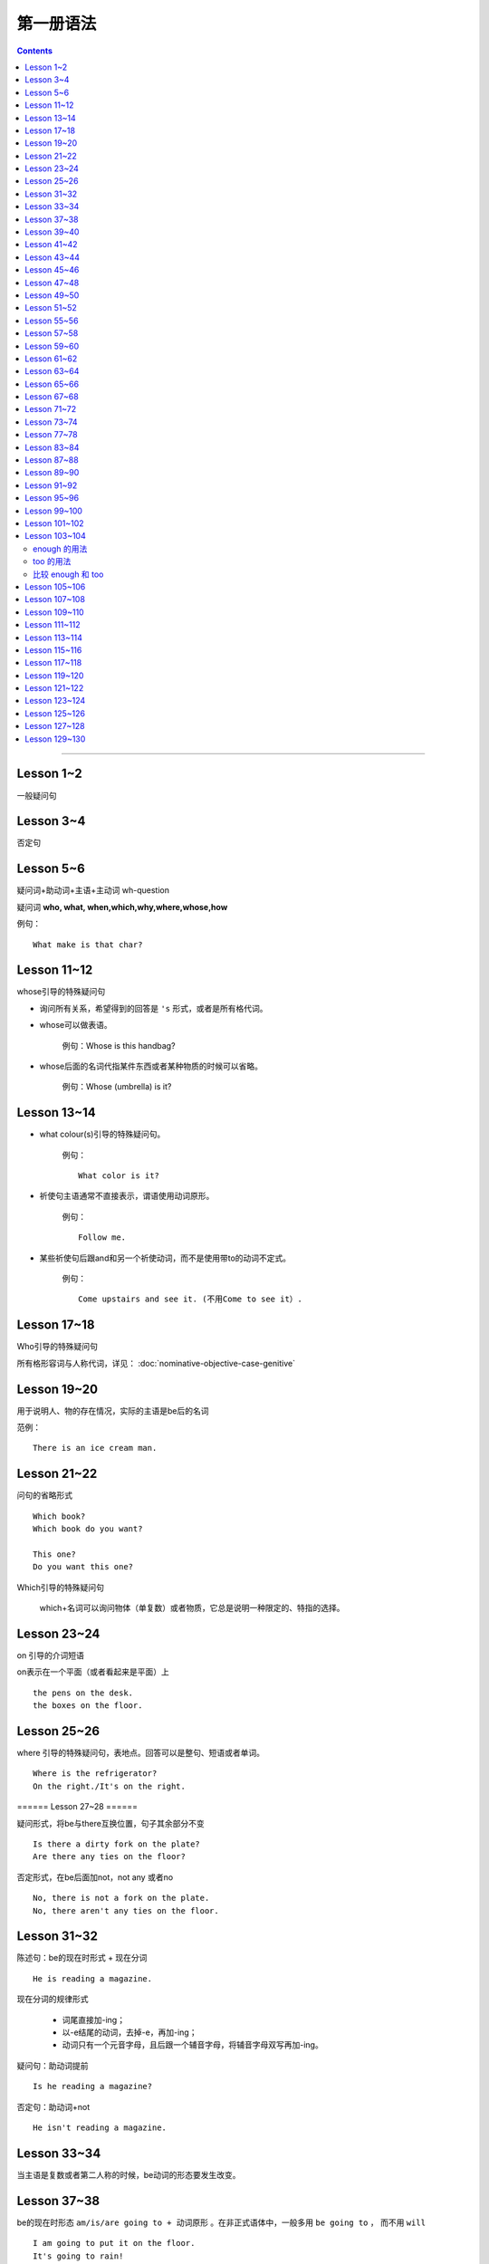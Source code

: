 ========================
第一册语法
========================

.. contents::
    :depth: 2


----

Lesson 1~2
===============

一般疑问句

Lesson 3~4
=================

否定句

Lesson 5~6
====================


.. glossary::

    特殊疑问句

疑问词+助动词+主语+主动词 wh-question

疑问词 **who, what, when,which,why,where,whose,how**

例句： ::

    What make is that char?

Lesson 11~12
==================

whose引导的特殊疑问句

- 询问所有关系，希望得到的回答是 ``'s`` 形式，或者是所有格代词。

- whose可以做表语。

    例句：Whose is this handbag?

- whose后面的名词代指某件东西或者某种物质的时候可以省略。

    例句：Whose (umbrella) is it?

Lesson 13~14
==================

- what colour(s)引导的特殊疑问句。

    例句： ::

        What color is it?

.. glossary::

    祈使句

- 祈使句主语通常不直接表示，谓语使用动词原形。

    例句： ::

        Follow me.

- 某些祈使句后跟and和另一个祈使动词，而不是使用带to的动词不定式。

    例句： ::

        Come upstairs and see it. (不用Come to see it）.

Lesson 17~18
====================

Who引导的特殊疑问句

所有格形容词与人称代词，详见： :doc:`nominative-objective-case-genitive`

Lesson 19~20
====================

.. glossary::

    There be 结构

用于说明人、物的存在情况，实际的主语是be后的名词

范例： ::

    There is an ice cream man.


Lesson 21~22
===================

问句的省略形式 ::

    Which book?
    Which book do you want?

    This one?
    Do you want this one?

Which引导的特殊疑问句

    which+名词可以询问物体（单复数）或者物质，它总是说明一种限定的、特指的选择。

Lesson 23~24
======================

on 引导的介词短语

on表示在一个平面（或者看起来是平面）上 ::

    the pens on the desk.
    the boxes on the floor.

Lesson 25~26
===================

where 引导的特殊疑问句，表地点。回答可以是整句、短语或者单词。 ::

    Where is the refrigerator?
    On the right./It's on the right.

====== Lesson 27~28 ======

.. glossary::

    There be 结构

疑问形式，将be与there互换位置，句子其余部分不变 ::

    Is there a dirty fork on the plate?
    Are there any ties on the floor?

否定形式，在be后面加not，not any 或者no ::

    No, there is not a fork on the plate.
    No, there aren't any ties on the floor.

Lesson 31~32
=================

.. glossary::

    现在进行时

陈述句：be的现在时形式 + 现在分词 ::

    He is reading a magazine.

现在分词的规律形式

  - 词尾直接加-ing；
  - 以-e结尾的动词，去掉-e，再加-ing；
  - 动词只有一个元音字母，且后跟一个辅音字母，将辅音字母双写再加-ing。

疑问句：助动词提前 ::

    Is he reading a magazine?

否定句：助动词+not ::

    He isn't reading a magazine.

Lesson 33~34
====================

.. glossary::

    现在进行时

当主语是复数或者第二人称的时候，be动词的形态要发生改变。

Lesson 37~38
==============

.. glossary::

    一般将来时

        be going to

be的现在时形态 ``am/is/are going to + 动词原形`` 。在非正式语体中，一般多用 ``be going to`` ，
而不用 ``will``  ::

    I am going to put it on the floor.
    It's going to rain!
    Is it going to rain?
    It isn't going to rain.

Lesson 39~40
==================

祈使句 否定缩略式

- Don't + 动词原型
- Do not + 动词原型，用于正式文告中

例句： ::

    Don't speak to me like that!

Lesson 41~42
=====================

.. glossary::

    There be 结构

- 当there be结构后面接单数名字或者不可数名词时，动词be的一般现在时形式为 is；
- 当there be结构后面接复数名词时，动词be的一般现在时形式为 are；
- 当there be结构后面接并列名词，而第一个名词是单数，动词be的一般现在时形式为 is。

例句： ::

    There is a hammer on the bookcase.
    There is some tea in the cup.
    There are three bottles of milk on the table.
    there is a pen, two books and a knife on the desk.

Lesson 43~44
==================

.. glossary::

    can 情态动词

它本身不表示动词，只表示体力或者脑力方面的能力或者客观的可能。

它必须与其它动词连用，本身没有性和数的变化。 ::

    I can see some coffee on the table.
    Can Sam read this book?

can的否定形式为 ``can not, cannot, can't`` ::

    I can't see any coffee.
    He can't find the cups

Lesson 45~46
=====================

.. glossary::

    can 情态动词

can的疑问句形式，将can置于句首，后接句子主语和主要位于动词 ::

    Can Penny and jane wash the dishes?
    Yes, they can.

can 也能与疑问句一起用在特殊疑问句中 ::

    Who can go into the boss's office?
    Bob can.

    What can the cat do?
    It can drink its milk.

    What can't she do?
    She can't put her coat on.

Lesson 47~48
==================

.. glossary::

    一般现在时

用于陈述现在时段发生或存在的事件、动作或行为。这些事件、动作或行为可能会无限地延续下去。但实际上，我们的意思是说“这是现在存在着的状况”

一般现在时还可以表示普遍真理以及习惯性动作。

例句： ::

    I like black coffee.
    I don't want any milk in my tea.
    My father works in a bank.
    I get up at 7.
    The earth goes round the sun.

一般现在时中主语为第三人称单数形式时，需要在动词后面加上-s

一般现在时的否定句和疑问句使用 ``do/does`` ::

    Do you like orange?
    Yes, I do. I like oranges, but I don't want one.
    Does Ann want any milk in her coffee?
    No, she doesn't. She likes black coffee.

Lesson 49~50
===================

.. glossary::

    选择疑问句

        含有 or 的问句称为选择疑问句。or之前的部分读升调，之后的部分读降调。

        这种疑问句不能简单用Yes或者No来回答。

缩略形式的选择疑问句 ::

    Beef or lamb?

无限性选择疑问句 ::

    What would you like to drink?

两项选择 ::

    Which would you prefer, tea or coffee?

三项选择 ::

    Whould you like tea, coffee, or milk?

更多例句 ::

    How shall we go, by bus or by train?
    Did you go there, or didn't you?
    Did you or didn't you go there?

一般现在时的第三人称单数形式 ::

    Who likes lamb?
    Mrs. Bird does.

    Does Mr. Bird like chicken?
    No, he doesn't. He doesn't like chicken at all.

    Mr. Bird likes potatoes, but Mrs. Bird doesn't.
    I don't like poataoes, either.

Lesson 51~52
==================

例句： ::

    What ... (be, llo, etc.) like?

这个句型用于询问事务的状况，例如天气，气候等： ::

    What's the wheather like today?
    What's the climate in your country?

这个句型也可以询问人物或者事物的外观或特征： ::

    What's your brother like?
    what's your house like?

许多形容词可以回答 What ... like? 这样的问题。

Lesson 55~56
=================

.. glossary::

    一般现在时

该时态用来表示一个习惯动作、有规律的行为以及永恒的现象。一般与时间频度副词和时间短语联用。

例句： ::

    every day/week/month/year
    in the morning/afternoon/evening
    at noon/night

第三人称单数的谓语动词需要加以变化

  - 直接加-s
  - 以-sh，-ch，-o，-s结尾的动词加-es
  - 以辅音字母加-y结尾的动词，把-y改成-i，加-es
  - 以元音子母机加-y结尾的动词，直接加-s

Lesson 57~58
================

一般现在时与现在进行时

* 一般现在时表示一般的动作或不断重复的动作；现在进行时表示说话时正在发生的动作；

* 一般现在时表示永久的情况；现在进行时表示暂时的情况；

* 一般现在时表达某个习惯性动作；现在进行时表示动作或偶尔发生的时间；

* 一般现在时与下面这些表示时间频度的副词连用 ::

    usually, always, often, sometimes, never

* 现在进行时一般与下面这些词连用 ::

    now, at the moment, today, this afternoon, this evening, tonight

Lesson 59~60
=======================

.. glossary::

    完全动词 have

完全动词的意义相当于“拥有”、“具有”。其疑问句、否定句、肯定句形式如下 ::

    Do you/we/they have any ...?
    Yes, I/we/they have some ...
    No, I/we/they do not/don't have any...

have 做 “拥有”讲时，可以用于所有的一般时态，但不能用于进行时态。

Lesson 61~62
==================

.. glossary::

    完全动词 have

have 和 have got 常与表示疼痛和疾病的名词联用。have加不定冠词的情况有以下几种：

  - 必须用不定冠词
    a cold, a headache

  - 不定冠词可用可不用
    cache (a) cold, have (a) backache, have (a) toothache

  - 复数形式的疾病名称前面不加冠词
    measles, mumps, shingles(带状疱疹)
    例句 ::

        Most children ard in bed with measles.

  - 不可数疾病名称前面不加冠词
    flu(流行性感冒), gout(痛风)
    例句 ::

        I was in bed with flu for ten days.

  - the 也可以与flu, measles, mumps等词连用。

    例句 ::
        He's got the flu.


.. glossary::

    情态动词 must

must 是情态助动词，本身没有时态、性的变化，也不能单独做谓语（简短回答除外）。它表示“必要性”。 ::

    Must she see a doctor, or take an aspirin?
    She mustn't see a doctor. She must take an aspirin.

Lesson 63~64
===================

.. glossary::

    禁令

``don't`` 和 ``mustn't`` 都可以表示禁令。

``mustn't`` 表示“禁止”或“不许可”，语气比较强烈。 ::

    Don't take this medicine!
    You mustn't take this medicine!

Lesson 65~66
=====================

.. glossary::

    反身代词

宾语和主语是一个人的时候，需要用反身代词 ::

    The old lady is talking to herself.

反身代词可以与名词连用，表达“就是那个人不是别人”之意 ::

    We went there ourselves.
    They wanted to finish the work themselves.

所有反身代词见 :doc:`nominative-objective-case-genitive`

Lesson 67~68
===============

.. glossary::

    一般过去时

过去发生而且现在已经结束的动作用一般现在时来表示，形式与一般现在时相同，仅be动词改为过去式。

.. glossary::

    be 的过去式

- ``was wasn't`` （第1、3人称单数）

- ``were weren't`` （第2人称或复数）

Lesson 71~72
================

.. glossary::

    一般过去时

be动词之外的动词在一般过去时中有两种形式。

- 规则动词是在动词后加-ed；以-e结尾的规则动词则直接在后面加-d。

- 不规则动词的过去时拼写形式是不规则的，需要记忆。

一般过去时的句子中常出现表示过去某一时刻的时间状语。例如： ::

    yesterday
    the day before yesterday
    yesterday morning

Lesson 73~74
================

.. glossary::

    副词(adverb)

副词的本意是补充动词的意义。通过修饰动词告诉我们某事是何时、何地、如何发生或者进行的。

副词可以是单个的词（slowly）或者词组（very well）。

形容词向副词转换的三个原则：

1. 在形容词后面直接加 ``-ly`` ： ::

    quick -- qucikly
    hurried -- hurriedly
    plesant -- pleasantly
    warm -- warmly

2. 以 ``-y`` 结尾的形容词，把 ``-y`` 改成 ``-i``，再加 ``-ly`` ： ::

    thirsty -- thirstily
    happy -- happily

3. 形容词与副词的形式相同： ::

    late, fast, hard, well

Lesson 77~78
================

否定疑问句

表示说话者惊异的情绪，责难的口吻，赞叹的语气。也可以表示说话者的某种建议、邀请、请求或者看法。

简略否定式：

    - Aren't you a student?
    - Isn't it hot here?
    - Can't you wait a moment?
    - Haven't I asked you?
    - Don't you want to stay with us?
    - Didn't you see him yesterday?

完全否定式：

    - Are you not a student?
    - Is it not hot here?
    - Can you not wait a moment?
    - Have I not asked you?
    - Do you not want to stay with us?
    - Didi you not see him yesterday?

如果回答是肯定的，就用 yes，如果回答是否定的，就用 no。这类回答在翻译成汉语的时候译法有独特之处。

    - Don't you know English?
    - 你不懂英语把？
    - Yes, I do.
    - 不，我懂。

Lesson 83~84
================

.. glossary::

    现在完成时

        have/has + 过去分词

1. 表示过去不确定的时间里发生的并与现在有着某种联系的动作。

2. 表示开始于过去并持续到现在的动作。

Lesson 87~88
================

.. glossary::

    现在完成时

        疑问式：将 has/have 提前，但不修改动词的时态

        否定式：has/have + not


.. _forsince:

Lesson 89~90
================


.. glossary::

    现在完成时

        现在完成时可以描述发生在过去一直延续到现在的动作，这种动作可能继续延续下去。这种情况下，它一般与 for + 一段时间、since + 某个时间点连用。

for + 一段时间 ::

    表示某个动作持续多长时间
    How lone has lan Ian lived in the house?
    He 's lived here for twenty years.

since + 一段时间 ::

    表示某个动作是何时开始的
    Since when has been there?
    Since 1976


Lesson 91~92
================

.. glossary::

    一般将来时

        will/shall + 动词原形

will 可以用于所有人称，shall 仅表示纯粹将来时用于第一人称 we 和 I，作为 will 的一种替代形式。

缩写形式： ``will not = won't`` ， ``shall not = shan't``

will 除了表示纯粹的将来时，还表示说话人的意图和意愿。而 shall 除了表示将来时外，还表示说话人的责任或决心

在口语中 ``be going to`` 比 ``will/shall`` 在使用上更加普遍，表示说话人的意图或者打算。


Lesson 95~96
================

.. glossary::

    had better 与 must

had better 表示“最好还是”，“最好”，表达某种程度的忠告或者建议。

must 表示“必须”，“一定”，语气比 had better 强烈。

had better 表示现在进行时或者将来时，而不是过去式。否定形式为 had better not。


Lesson 99~100
================

.. glossary::

    宾语从句

宾语从句在句中做宾语，一般用 that 引导，但在口语中经常省略 that。

可以用在 say/think/believe/hope/know/understand/suppose 等动词之后。

可以用在某些描述感情的形容词之后： afraid/sure/sorry/glad 。


Lesson 101~102
================

.. glossary::

    直接引语和间接引语

直接引语就是直接引用说话人原来说的话。实际讲的话要放在引号之间，句尾的标点符号也要放在引号之中。

间接引语就是原话的转述。就是把说话人的原话变成宾语从句。

间接引语中，宾语从句中的动词与主句中的主要动词在时态上必须保持一致。一般来说，主要动词用现在时，间接引语中可以用现在时（包括一般过去时，现在进行时，现在完成时）和将来时。

.. glossary::

    反义疑问句

前面是一个陈述句，逗号之后是一个简略问句。反义疑问句可以用来确认自己的判断，获取真实的信息，还可以用来表示惊讶、愤怒等情感。

如果前面的陈述句是肯定句式，简略问句就要用否定句式。如果前面的陈述句是否定句式，后面的简略问句就要使用肯定句式。

He doesn't say very much, does he? No, he doesn't.

He say very much, doesn't he? No, he doesn't.

反义疑问句的回答要简略，根据事实回答。如果如果回答本身是肯定的，就用 yes，如果回答是否定的，就用 no。


Lesson 103~104
================

.. glossary::

    too 和 enough

enough 的用法
~~~~~~~~~~~~~~~~~

在形容词之后使用： ::

    He failed the exam because it wasn't easy enough.

在名词之前使用： ::

    He didn't buy the car because he didn't have enough money.

enough ... for sb./sth. ::

    She hasn't got enough money for a holiday.

    This dress isn't big enough for her.

enough ... to do sth. ::

    She's not old enough to live alone.

too 的用法
~~~~~~~~~~~~~~~~~

表示“过于” ::

    I can't go out. It's too hot.

    She couldn't answer the question because the were too difficult for her.

too ... for sb./sth. ::

    This skirt is too big for me.

    It's too easy for me.

too ... to do sth. ::

    The exam was too difficult for him to pass.

    The box is too heavy for you to carry.

比较 enough 和 too
~~~~~~~~~~~~~~~~~~~~~~

The wall is too high for them to climb over.

这堵墙太高了，他们无法攀越过去。

The wall is low enough for them to climb over.

这堵墙矮到如此程度，以至于他们可以攀越过去。


Lesson 105~106
================

.. glossary::

    动词不定式

当一个动词被另一个动词紧跟的时候，之间必须加入 to 这个不定式符号。不定式符号后面的动词必须是原型。

动词不定式作宾语 ::

    Did you want to see me?

动词 + 名词/宾格代词 + 动词不定式 ::

    I want her to come to my office.
    Tell her to come at once.
    I want you to type it again.

动词不定式的否定形式 ::

    He doesn't want her to type it again.
    He want her not to type it again.


Lesson 107~108
================

.. glossary::

    形容词的比较级和最高级

单音节词，末尾加 ``-er`` 和 ``-est`` ::

    small - smaller - smallest

一个元音字母，末尾一个辅音字母结尾，双写辅音字母 ::

    big - bigger - biggest

    thin - thinner - thinnest

单音节形容词以 ``-e`` 结尾，直接加 ``-r`` 和 ``-st`` ::

    large - larger - largest

    nice - nicer - nicest

以 ``辅音字母 + y`` 结尾，``y`` 变成 ``i``，再加 ``-er`` 和 ``-est`` ::

    easy - easier - easiest

    heavy - heavier - heaviest

两个以上音节的形容词，使用 more 和 most 相连构成比较级和最高级。

比较级用于两者之间，通常用 than 相连。比较级所指如果很清晰，也可以单独使用 ::

    This coat is longer.

最高级用于三者或者三者以上，在使用的时候必须加定冠词，并常常伴有表示范围的介词短语或者从句 ::

    That girl is the tallest student in our class.


Lesson 109~110
================

.. glossary::

    many 和 few

many 和 few 用来修饰可数名词的多与少。 ::

    Have you got any mistakes?

    I haven't make many.
    I've made very few.

    I've made more than you have.
    I've made fewer than you have.

    I've made the most.
    I've made the fewest.

.. glossary::

    much 和 little

much 和 little 用来修饰不可数名词的多与少。 ::

    Have you got any chocolate?

    I haven't got much.
    I've got very little.

    I've got more than you have.
    I've got less than you have.

    I've got the most.
    I've got the least.


Lesson 111~112
================

.. glossary::

    形容词比较级级别

形容词比较级的三个级别：平级比较急，较低比较级，较高比较级。


平级比较级： ::

    as ... as

    The green apple is as sweet as the red one.

    The television on the left is not as expensive as the television on the right.

较高比较级： ::

    This test is more difficult than last test.

较低比较级： ::

    This book is less interesting than last book I'v just read.


Lesson 113~114
================

.. glossary::

    so 和 neither

以 so 或者 neither 开头的简短回答使用倒装形式： ``So/Neither + 助动词 + 主语`` 。

如果前一句是肯定的，后一句就用 so 开头；如果前一句是否定的，后一句就用 neither 开头。 ::

    I'm afraid I can't.

    Neither am I.

    I've got some small change.

    So have I.

.. glossary::

    none

none 与可数/不可数名词均可以连用。 ::

    None of our passengers can change this note.

    I've got none.

none 与 ``no + 名词`` ::

    Have you got andy envolopes?

    I haven't got any.

    I've got no envelopes.

    I've got none.


.. glossary::

    either 和 neither

either 跟在否定句末作为转折，翻译为“也”。neither 则本身就有否定的含义。 ::

    I haven't any either.

    Neither have I.

Lesson 115~116
================

:doc:`indefinite-pronoun`


Lesson 117~118
================

.. glossary::

    过去进行时

be 的过去式 + 现在分词

过去进行时和一般过去式经常在同一个句子中使用。过去进行时表示过去正在进行的情况或者动作，一般过去时则表示比较短暂的动作或者事件。

过去进行时的时间状语从句一般由 when，while，just as 等来引导，说明主句中动作发生时的背景。

可以用 while 和 at the time 等强调同时进行两种或者几种动作。


.. glossary::

    同位语

紧跟在一个名词或者代词后面，进一步说明前面的名词或者代词是谁或什么东西的名词或者代词，叫做同位语。

all 来强调每一个硬币，是 them 的同位语。 ::

    We could not find them all.

其中 Tommy 是 boy 的同位语。 ::

    Our little boy, Tommy.

both 是 them 的同位语。 ::

    He put them both into his mouth.

both 是 we 的同位语。 ::

    We both tried to get the coins.

过去完成时的使用，表示两个动作中发生在前面的那个动作。 ::

    Tommy had already swallowed them!

:term:`过去完成时`

Lesson 119~120
================

.. glossary::

    过去完成时

        had + 过去分词

过去完成时表示两个事件中一个发生在前，或者说表示较早的过去。

常与现在完成时连用的副词也用于过去完成时：already, ever, for + 表示时段的词, just, never，用来强调事件发生的先后次序。

After they had entered the house, they went into the dining room.

Lesson 121~122
================

.. glossary::

    定语从句

定语从句就像形容词一样起修饰作用。它位于所修饰的名词之后。

定语从句由关系代词引导，who/whom/that 修饰人，which/that 修饰物体。

关系菜地指代从句的主语或者宾语，同时又充当连接词，把主句和从句连接起来。

当主句作为宾语的时候，关系代词应该使用 whom。但在口语中经常用 who 替代 whom 。 ::

    They are the windows which the children broke yesterday.

    She is the lady whom I served yesterday.

    The man who I served was wearing a hat. 口语中使用 who 替代 whom 。

Lesson 123~124
================

.. glossary::

    定语从句

关系代词代表主语并且从句中的位于动词是进行时态，关系代词以及助动词 be 均可以省略。

关系代词代表宾语，关系代词可以省略。

定于从句可以用介词结尾。 ::

    The woman standing behind the counter served me.

    This is the book I bought yesterday.

    The man I served was wearing a hat.

    That's the ship we travelled on.

    That's the man I told you about.

.. glossary::

    一般疑问句

一般疑问句的否定回答。 ::

    It's not you, is it? 这不是你，对吗？

    That's right. 不，是我。

    Yes, it is. 那正是我。

用否定形式提问，但回答根据事实情况来决定。翻译成中文的时候，要翻译成否定语境。

Lesson 125~126
================

.. glossary::

    must/have to/needn't

must 和 have to 都可以翻译为“不得不，必须”，表示不可逃避的义务或者责任。

- have to 强调客观多一些，must 则着重于说明主观看法。

- have to 可以表达过去或将来的必要性，must 一般只能表达现在的必要性。

例句： ::

    I must water the garden first.

    Last summer it was very dry. I had to water it every day.

用 must 提问，只能用 needn't 来表达否定的回答。needn't 可以理解为 have to 的否定回答。

``needn't(dont't need to)`` 和 ``don't have to`` 都表示不必要，
而 ``mustn't`` 却表示绝对禁止，在说话人看来没有选择余地。查看例句： ::


    Must hse leve early? She needn't leave early.

    Do you have to take a taxi? I don't have to/need to take a taxi.


Lesson 127~128
================

.. glossary::

    must 和 can't

表示猜测和推断。一般和 be 连用。
肯定的推断使用 must be ，否定的推断使用 can't be。
不用 mustn't。 ::

    It must be Karen Marsh.

    It can't be.


.. glossary::

    同位语

反身代词作为主语 I 的同位语，加强语气。 ::

    I'm not more then twenty-nine myself.


Lesson 129~130
================

.. glossary::

    must 和 can't

不仅能表示对现在和将来的推测和判断，也可以表达对过去的推测和判断。
用 ``must have been`` 表示肯定的推断，用 ``can't have been`` 表示否定的推断。
也可以使用进行时表达对过去正在进行的动作进行判断。 ::

    Your must have been driving at seventy miles an hour.

.. glossary::

    had better

用来建议将来某一具体场合采取的动作，而不用于一般情况，比 should 的语气更加待续，常带有威胁、告诫或者催促的意味。

``You'd better = you had better`` 后面加上动词原形。

